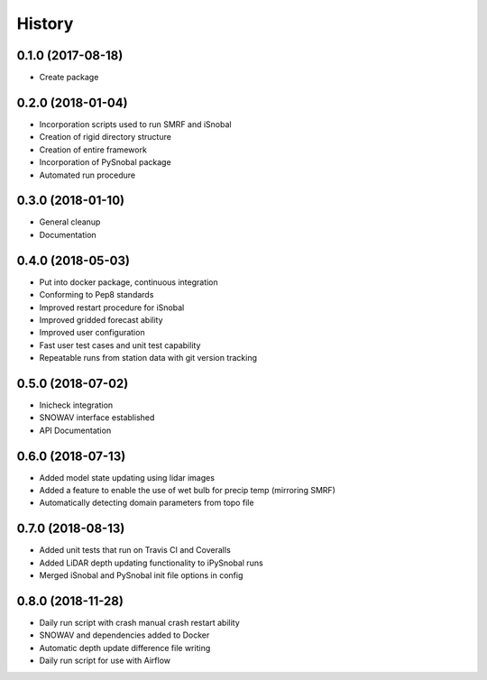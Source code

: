 =======
History
=======

0.1.0 (2017-08-18)
------------------

* Create package

0.2.0 (2018-01-04)
------------------

* Incorporation scripts used to run SMRF and iSnobal
* Creation of rigid directory structure
* Creation of entire framework
* Incorporation of PySnobal package
* Automated run procedure

0.3.0 (2018-01-10)
------------------

* General cleanup
* Documentation

0.4.0 (2018-05-03)
------------------

* Put into docker package, continuous integration
* Conforming to Pep8 standards
* Improved restart procedure for iSnobal
* Improved gridded forecast ability
* Improved user configuration
* Fast user test cases and unit test capability
* Repeatable runs from station data with git version tracking


0.5.0 (2018-07-02)
------------------

* Inicheck integration
* SNOWAV interface established
* API Documentation


0.6.0 (2018-07-13)
------------------

* Added model state updating using lidar images
* Added a feature to enable the use of wet bulb for precip temp (mirroring SMRF)
* Automatically detecting domain parameters from topo file


0.7.0 (2018-08-13)
------------------

* Added unit tests that run on Travis CI and Coveralls
* Added LiDAR depth updating functionality to iPySnobal runs
* Merged iSnobal and PySnobal init file options in config


0.8.0 (2018-11-28)
------------------

* Daily run script with crash manual crash restart ability
* SNOWAV and dependencies added to Docker
* Automatic depth update difference file writing
* Daily run script for use with Airflow
